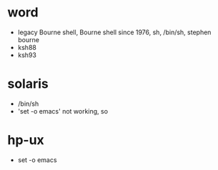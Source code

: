 * word

- legacy Bourne shell, Bourne shell since 1976, sh, /bin/sh, stephen bourne
- ksh88
- ksh93

* solaris

- /bin/sh
- 'set -o emacs' not working, so

* hp-ux 

- set -o emacs
